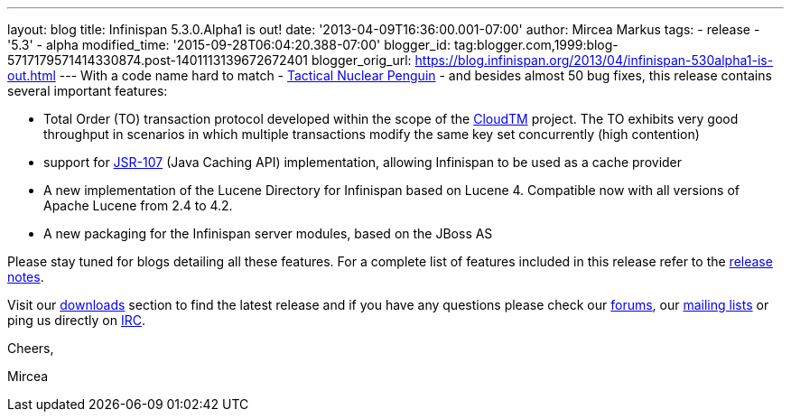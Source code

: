 ---
layout: blog
title: Infinispan 5.3.0.Alpha1  is out!
date: '2013-04-09T16:36:00.001-07:00'
author: Mircea Markus
tags:
- release
- '5.3'
- alpha
modified_time: '2015-09-28T06:04:20.388-07:00'
blogger_id: tag:blogger.com,1999:blog-5717179571414330874.post-1401113139672672401
blogger_orig_url: https://blog.infinispan.org/2013/04/infinispan-530alpha1-is-out.html
---
With a code name hard to match -
http://www.brewdog.com/product/tactical-nuclear-penguin[Tactical Nuclear
Penguin] - and besides almost 50 bug fixes, this release contains
several important features:

* Total Order (TO) transaction protocol developed within the scope of
the http://www.cloudtm.eu/[CloudTM] project. The TO exhibits very good
throughput in scenarios in which multiple transactions modify the same
key set concurrently (high contention)
* support for https://github.com/jsr107/jsr107spec[JSR-107] (Java
Caching API) implementation, allowing Infinispan to be used as a cache
provider 
* A new implementation of the Lucene Directory for Infinispan based on
Lucene 4. Compatible now with all versions of Apache Lucene from 2.4 to
4.2.
* A new packaging for the Infinispan server modules, based on the JBoss
AS

Please stay tuned for blogs detailing all these features. For a complete
list of features included in this release refer to the
https://issues.jboss.org/secure/ReleaseNote.jspa?projectId=12310799&version=12320761[release
notes].

Visit our http://www.jboss.org/infinispan/downloads[downloads] section
to find the latest release and if you have any questions please check
our http://www.jboss.org/infinispan/forums[forums], our
https://lists.jboss.org/mailman/listinfo/infinispan-dev[mailing lists]
or ping us directly on irc://irc.freenode.org/infinispan[IRC].



Cheers,

Mircea


